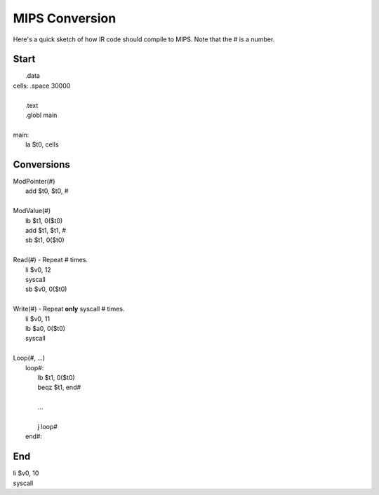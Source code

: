 
MIPS Conversion
===============

Here's a quick sketch of how IR code should compile to MIPS.
Note that the # is a number.

Start
-----

|     .data
| cells: .space 30000
|
|     .text
|     .globl main
|
| main:
|     la $t0, cells

Conversions
-----------

| ModPointer(#)
|     add $t0, $t0, #
|
| ModValue(#)
|     lb $t1, 0($t0)
|     add $t1, $t1, #
|     sb $t1, 0($t0)
|
| Read(#) - Repeat # times.
|     li $v0, 12
|     syscall
|     sb $v0, 0($t0)
|
| Write(#) - Repeat **only** syscall # times.
|     li $v0, 11
|     lb $a0, 0($t0)
|     syscall
|
| Loop(#, ...)
|     loop#:
|         lb $t1, 0($t0)
|         beqz $t1, end#
|
|         ...
|
|         j loop#
|     end#:

End
---

|     li $v0, 10
|     syscall
